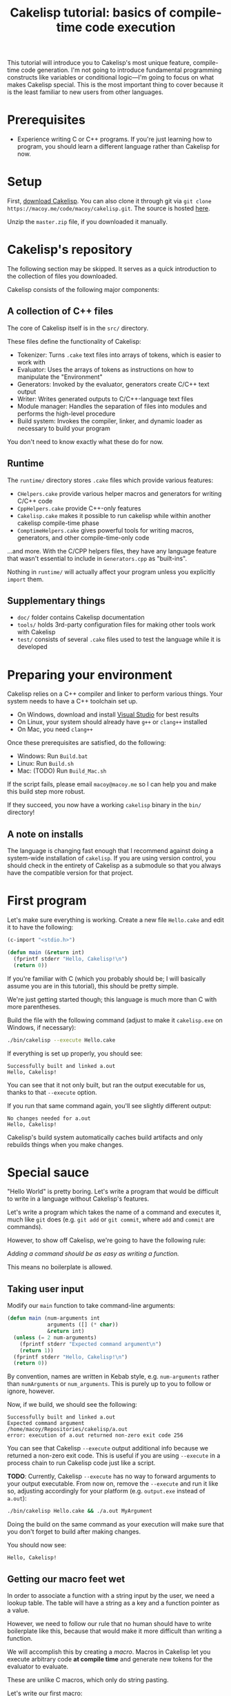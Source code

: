 #+title: Cakelisp tutorial: basics of compile-time code execution

This tutorial will introduce you to Cakelisp's most unique feature, compile-time code generation. I'm not going to introduce fundamental programming constructs like variables or conditional logic—I'm going to focus on what makes Cakelisp special. This is the most important thing to cover because it is the least familiar to new users from other languages.

* Prerequisites
- Experience writing C or C++ programs. If you're just learning how to program, you should learn a different language rather than Cakelisp for now.

* Setup
First, [[https://macoy.me/code/macoy/cakelisp][download Cakelisp]]. You can also clone it through git via ~git clone https://macoy.me/code/macoy/cakelisp.git~. The source is hosted [[https://macoy.me/code/macoy/cakelisp][here]].

Unzip the ~master.zip~ file, if you downloaded it manually.

* Cakelisp's repository
The following section may be skipped. It serves as a quick introduction to the collection of files you downloaded.

Cakelisp consists of the following major components:

** A collection of C++ files
The core of Cakelisp itself is in the ~src/~ directory.

These files define the functionality of Cakelisp:

- Tokenizer: Turns ~.cake~ text files into arrays of tokens, which is easier to work with
- Evaluator: Uses the arrays of tokens as instructions on how to manipulate the "Environment"
- Generators: Invoked by the evaluator, generators create C/C++ text output
- Writer: Writes generated outputs to C/C++-language text files
- Module manager: Handles the separation of files into modules and performs the high-level procedure
- Build system: Invokes the compiler, linker, and dynamic loader as necessary to build your program

You don't need to know exactly what these do for now.

** Runtime
The ~runtime/~ directory stores ~.cake~ files which provide various features:

- ~CHelpers.cake~ provide various helper macros and generators for writing C/C++ code
- ~CppHelpers.cake~ provide C++-only features
- ~Cakelisp.cake~ makes it possible to run cakelisp while within another cakelisp compile-time phase
- ~ComptimeHelpers.cake~ gives powerful tools for writing macros, generators, and other compile-time-only code

...and more. With the C/CPP helpers files, they have any language feature that wasn't essential to include in ~Generators.cpp~ as "built-ins".

Nothing in ~runtime/~ will actually affect your program unless you explicitly ~import~ them.

** Supplementary things
- ~doc/~ folder contains Cakelisp documentation
- ~tools/~ holds 3rd-party configuration files for making other tools work with Cakelisp
- ~test/~ consists of several ~.cake~ files used to test the language while it is developed

* Preparing your environment
Cakelisp relies on a C++ compiler and linker to perform various things. Your system needs to have a C++ toolchain set up.

- On Windows, download and install [[https://visualstudio.microsoft.com/downloads/][Visual Studio]] for best results
- On Linux, your system should already have ~g++~ or ~clang++~ installed
- On Mac, you need ~clang++~

Once these prerequisites are satisfied, do the following:

- Windows: Run ~Build.bat~
- Linux: Run ~Build.sh~
- Mac: (TODO) Run ~Build_Mac.sh~

If the script fails, please email ~macoy@macoy.me~ so I can help you and make this build step more robust.

If they succeed, you now have a working ~cakelisp~ binary in the ~bin/~ directory!

** A note on installs
The language is changing fast enough that I recommend against doing a system-wide installation of ~cakelisp~. If you are using version control, you should check in the entirety of Cakelisp as a submodule so that you always have the compatible version for that project.

* First program

Let's make sure everything is working. Create a new file ~Hello.cake~ and edit it to have the following:

#+BEGIN_SRC lisp
  (c-import "<stdio.h>")

  (defun main (&return int)
    (fprintf stderr "Hello, Cakelisp!\n")
    (return 0))
#+END_SRC

If you're familiar with C (which you probably should be; I will basically assume you are in this tutorial), this should be pretty simple.

We're just getting started though; this language is much more than C with more parentheses.

Build the file with the following command (adjust to make it ~cakelisp.exe~ on Windows, if necessary):

#+BEGIN_SRC sh
  ./bin/cakelisp --execute Hello.cake
#+END_SRC

If everything is set up properly, you should see:

#+BEGIN_SRC output
  Successfully built and linked a.out
  Hello, Cakelisp!
#+END_SRC

You can see that it not only built, but ran the output executable for us, thanks to that ~--execute~ option.

If you run that same command again, you'll see slightly different output:

#+BEGIN_SRC output
  No changes needed for a.out
  Hello, Cakelisp!
#+END_SRC

Cakelisp's build system automatically caches build artifacts and only rebuilds things when you make changes.

* Special sauce

"Hello World" is pretty boring. Let's write a program that would be difficult to write in a language without Cakelisp's features.

Let's write a program which takes the name of a command and executes it, much like ~git~ does (e.g. ~git add~ or ~git commit~, where ~add~ and ~commit~ are commands).

However, to show off Cakelisp, we're going to have the following rule:

/Adding a command should be as easy as writing a function./

This means no boilerplate is allowed.

** Taking user input
Modify our ~main~ function to take command-line arguments:

#+BEGIN_SRC lisp
  (defun main (num-arguments int
               arguments ([] (* char))
               &return int)
    (unless (= 2 num-arguments)
      (fprintf stderr "Expected command argument\n")
      (return 1))
    (fprintf stderr "Hello, Cakelisp!\n")
    (return 0))
#+END_SRC

By convention, names are written in Kebab style, e.g. ~num-arguments~ rather than ~numArguments~ or ~num_arguments~. This is purely up to you to follow or ignore, however.

Now, if we build, we should see the following:

#+BEGIN_SRC output
  Successfully built and linked a.out
  Expected command argument
  /home/macoy/Repositories/cakelisp/a.out
  error: execution of a.out returned non-zero exit code 256
#+END_SRC

You can see that Cakelisp ~--execute~ output additional info because we returned a non-zero exit code. This is useful if you are using ~--execute~ in a process chain to run Cakelisp code just like a script.

*TODO*: Currently, Cakelisp ~--execute~ has no way to forward arguments to your output executable. From now on, remove the ~--execute~ and run it like so, adjusting accordingly for your platform (e.g. ~output.exe~ instead of ~a.out~):

#+BEGIN_SRC sh
  ./bin/cakelisp Hello.cake && ./a.out MyArgument
#+END_SRC

Doing the build on the same command as your execution will make sure that you don't forget to build after making changes.

You should now see:

#+BEGIN_SRC output
  Hello, Cakelisp!
#+END_SRC

** Getting our macro feet wet
In order to associate a function with a string input by the user, we need a lookup table. The table will have a string as a key and a function pointer as a value.

However, we need to follow our rule that no human should have to write boilerplate like this, because that would make it more difficult than writing a function.

We will accomplish this by creating a /macro/. Macros in Cakelisp let you execute arbitrary code *at compile time* and generate new tokens for the evaluator to evaluate.

These are unlike C macros, which only do string pasting.

Let's write our first macro:

#+BEGIN_SRC lisp
  (defmacro hello-from-macro ()
    (tokenize-push output
      (fprintf stderr "Hello from macro land!\n"))
    (return true))
#+END_SRC

~tokenize-push~ is a generator where the first argument is a token array to output to, and the rest are tokens to output.

We will learn more about it as we go through this tutorial.

Every macro can decide whether it succeeded or failed, which is why we ~(return true)~ to finish the macro. This gives you the chance to perform input validation, which isn't possible in C macros.

Invoke the macro in ~main~:

#+BEGIN_SRC lisp
  (defun main (num-arguments int
               arguments ([] (* char))
               &return int)
    (unless (= 2 num-arguments)
      (fprintf stderr "Expected command argument\n")
      (return 1))
    (fprintf stderr "Hello, Cakelisp!\n")
    (hello-from-macro)
    (return 0))
#+END_SRC

And observe that "Hello from macro land!" is now output.

*** Why use a macro?

In this simple example, our macro should just be a function. It would look exactly the same, though wouldn't need a ~return~ or ~tokenize-push~:

#+BEGIN_SRC lisp
  (defun hello-from-function ()
    (fprintf stderr "Hello from function land!\n"))
#+END_SRC

We're going to use the macro to generate additional boilerplate, which is what a function cannot do.

** Making our macro do more
Let's make a new macro for defining commands:

#+BEGIN_SRC lisp
  (defmacro defcommand (command-name symbol arguments array &rest body any)
    (tokenize-push output
      (defun (token-splice command-name) (token-splice arguments)
        (token-splice-rest body tokens)))
    (return true))
#+END_SRC

This macro now defines a function (~defun~) with name ~command-name~ spliced in for the name token, as well as function arguments and a body.

We now take arguments to the macro, which are defined similarly to function arguments, but do not use C types.

The arguments say ~defcommand~ must take at least three arguments, where the last argument may mark the start of more than three arguments (it will take the rest, hence ~&rest~).

There are only a few types which can be used to validate macro arguments:

- ~symbol~, e.g. ~my-thing~, ~4.f~, ~'my-flag~, or even ~'a'~
- ~array~, always an open parenthesis
- ~string~, e.g. ~"This is a string"~
- ~any~, which will take any of the above types. This is useful in cases where the macro can accept a variety of types

The first argument is going to be the name of the command. We chose type ~symbol~ because we want the command definition to look just like a function:

#+BEGIN_SRC lisp
  (defun hello-from-function () ;; hello-from-function is a symbol
    (fprintf stderr "Hello from function land!\n"))

  (defcommand hello-from-command () ;; hello-from-command is also a symbol
    (fprintf stderr "Hello from command land!\n"))

  ;;(defcommand "hello-from-bad-command" () ;; "hello-from-bad-command" is a string
  ;;  (fprintf stderr "Hello from command land!\n"))
  ;; This would cause our macro to error:
  ;; error: command-name expected Symbol, but got String
#+END_SRC

In this example, ~defcommand~ will output the following in its place:

#+BEGIN_SRC lisp
  (defun hello-from-command ()
    (fprintf stderr "Hello from command land!\n"))
#+END_SRC

** Compile-time variables
Okay, but a C macro could slap some strings around like that! Let's do something a C macro could not: create the lookup table automatically.

We need to add the command to a compile-time list so that code can be generated for runtime to look up the function by name.

For this, we need some external help, because we don't know how to save data for later during compile-time. Add this to the top of your ~Hello.cake~:

#+BEGIN_SRC lisp
  (import "ComptimeHelpers.cake")
#+END_SRC

This ~ComptimeHelpers.cake~ file provides a handy macro, ~get-or-create-comptime-var~. We ~import~ it to tell Cakelisp that we need that file to be loaded into the environment.

However, if we try to build now, we get an error:

#+BEGIN_SRC output
  Hello.cake:1:24: error: file not found! Checked the following paths:
  Checked if relative to Hello.cake
  Checked search paths:
      .
  error: failed to evaluate Hello.cake
#+END_SRC

Cakelisp doesn't know where ~ComptimeHelpers.cake~ is. We need to add its directory to our search paths before the import:

#+BEGIN_SRC lisp
  (add-cakelisp-search-directory "runtime")
  (import "ComptimeHelpers.cake")
#+END_SRC

This allows you to move things around as you like without having to update all the imports. You would otherwise need relative or absolute paths to find files. You only need to add the directory once. The entire Environment and any additional imports will use the same search paths.

Next, let's invoke the variable creation macro. You can look at its signature to see what you need to provide:

#+BEGIN_SRC lisp
  (defmacro get-or-create-comptime-var (bound-var-name (ref symbol) var-type (ref any)
                                      &optional initializer-index (index any))
#+END_SRC

It looks just like a regular variable declaration, only this one will share the variable's value during the entire compile-time phase.

Let's create our lookup list. We'll use a C++ ~std::vector~, as it is common in Cakelisp internally and accessible from any macro or generator (*TODO*: This will change once the interface becomes C-compatible):

#+BEGIN_SRC lisp
  (defmacro defcommand (command-name symbol arguments array &rest body any)

    (get-or-create-comptime-var command-table (<> (in std vector) (* (const Token))))
    (call-on-ptr push_back command-table command-name)

    (tokenize-push output
      (defun (token-splice command-name) (token-splice arguments)
        (token-splice-rest body tokens)))
    (return true))
#+END_SRC

We take a pointer to ~const Token~ to contain our command function name.

Finally, let's invoke our ~defcommand~ macro to test it:

#+BEGIN_SRC lisp
  (defcommand say-your-name ()
    (fprintf stderr "your name.\n"))
#+END_SRC

If we build and run this, nothing visibly changes! We are storing the ~command-table~, but not outputting it anywhere useful.

** Compile-time hooks
~defcommand~ is collating a list of command names in ~command-table~. We want to take that table and convert it to a static array for use at runtime.

The problem is we don't know when ~defcommand~ commands are going to finish being defined. We don't know the right time to output the table, because more commands might be discovered during compile-time evaluation.

The solution to this is to use a /compile-time hook/. These hooks are special points in Cakelisp's build procedure where you can insert arbitrary compile-time code.

In this case, we want to use the ~post-references-resolved~ hook. This hook is invoked when Cakelisp runs out of missing references, which are things like an invocation of a macro which hasn't yet been defined.

This hook is the perfect time to add more code for Cakelisp to evaluate.

*It can be executed more than once*. This is because we might add more references that need to be resolved from our hook. Cakelisp will continue to run this phase until the dust settles and no more new code is added.

** Creating our compile-time code generator
We use a special generator, ~defun-comptime~, to tell Cakelisp to compile and load the function for compile-time execution.

We attach the compile-time function to compile-time hooks, or call from macros or generators.

It's time to create a compile-time function which will create our runtime command look-up table.

#+BEGIN_SRC lisp
  (defun-comptime create-command-lookup-table (environment (& EvaluatorEnvironment) &return bool)
    (return true))

  (add-compile-time-hook post-references-resolved
                         create-command-lookup-table)
#+END_SRC

Each hook has a pre-defined signature, which is what the ~environment~ and other arguments are. If you use the wrong signature, you will get a helpful error saying what the expected signature was.

From our previous note on ~post-references-resolved~ we learned that our hook can be invoked multiple times. Let's store a comptime var to prevent it from being called more than once:

#+BEGIN_SRC lisp
  (defun-comptime create-command-lookup-table (environment (& EvaluatorEnvironment) &return bool)
    (get-or-create-comptime-var command-table-already-created bool false)
    (when (deref command-table-already-created)
      (return true))
    (set (deref command-table-already-created) true)
    (return true))
#+END_SRC

We have to make the decision to do this ourselves because we might actually want a hook to respond to many iterations of ~post-references-resolved~. In this case however, we want it to run only once.

Our compile-time function is now hooked up and running when all references are resolved, but it's doing nothing.

Let's get our command table and make a loop to iterate over it, printing each command:

#+BEGIN_SRC lisp
  (defun-comptime create-command-lookup-table (environment (& EvaluatorEnvironment) &return bool)
    (get-or-create-comptime-var command-table-already-created bool false)
    (when (deref command-table-already-created)
      (return true))
    (set (deref command-table-already-created) true)

    (get-or-create-comptime-var command-table (<> (in std vector) (* (const Token))))
    (for-in command-name (* (const Token)) (deref command-table)
      (printFormattedToken stderr (deref command-name))
      (fprintf stderr "\n"))
    (return true))
#+END_SRC

You can see we called ~printFormattedToken~, which is a function available to any compile-time code. It uses a camelCase style to tell you it is defined in C/C++, not Cakelisp.

If all goes well, we should see this output:

#+BEGIN_SRC output
  say-your-name
  No changes needed for a.out
  Hello, Cakelisp!
  Hello from macro land!
#+END_SRC

You can see it lists the name /before/ the "No changes needed for a.out" line. This is a sign it is running during compile-time, because the "No changes" line doesn't output until the build system stage.

** It's Tokens all the way down
At this point, we know it's printing successfully, so we have our list. We now need to get this list from compile-time to generated code for runtime.

To do this, we will generate a new array of Tokens and tell Cakelisp to evaluate them, which results in generating the code to define the lookup table.

We need to create the Token array such that it can always be referred back to in case there are errors. We do this by making sure to allocate it on the heap so that it does not go away on function return or scope exit:

#+BEGIN_SRC lisp
  (var command-data (* (<> std::vector Token)) (new (<> std::vector Token)))
  (call-on push_back (field environment comptimeTokens) command-data)
#+END_SRC

We add to the Environment's ~comptimeTokens~ list so that the Environment will helpfully clean up the tokens for us at the end of the process.

We know we need two things for each command:

- Name of the command, as a string
- Function pointer to the command, so it can be called at runtime

We're going to use the name provided to ~defcommand~ for the name, but we need to turn it into a ~string~ so that it is properly written:

#+BEGIN_SRC lisp
  (var command-name-string Token (deref command-name))
  (set (field command-name-string type) TokenType_String)
#+END_SRC

We copy ~command-name~ into ~command-name-string~, which copies the contents of ~command-name~ and various other data. We then change the type of ~command-name-string~ to ~TokenType_String~ so that it is parsed and written to have double quotation marks.

The function pointer will actually just be ~command-name~ spliced in, because the name of the command is the same as the function that defines it.

We can use ~tokenize-push~ to create the data needed for each command:

#+BEGIN_SRC lisp
  (tokenize-push (deref command-data)
    (array (token-splice-addr command-name-string)
           (token-splice command-name)))
#+END_SRC

We use ~token-splice-addr~ because ~command-name-string~ is a ~Token~, not a /pointer/ to a ~Token~ like ~command-name~.

Let's output the generated command data to the console to make sure it's good. Here's the full ~create-command-lookup-table~ so far:

#+BEGIN_SRC lisp
  (defun-comptime create-command-lookup-table (environment (& EvaluatorEnvironment) &return bool)
    (get-or-create-comptime-var command-table-already-created bool false)
    (when (deref command-table-already-created)
      (return true))
    (set (deref command-table-already-created) true)

    (get-or-create-comptime-var command-table (<> (in std vector) (* (const Token))))

    (var command-data (* (<> std::vector Token)) (new (<> std::vector Token)))
    (call-on push_back (field environment comptimeTokens) command-data)

    (for-in command-name (* (const Token)) (deref command-table)
      (printFormattedToken stderr (deref command-name))
      (fprintf stderr "\n")

      (var command-name-string Token (deref command-name))
      (set (field command-name-string type) TokenType_String)

      (tokenize-push (deref command-data)
        (array (token-splice-addr command-name-string)
               (token-splice command-name))))

    (prettyPrintTokens (deref command-data))
    (return true))
#+END_SRC

And our full output:

#+BEGIN_SRC output
  say-your-name
  (array "say-your-name" say-your-name)
  No changes needed for a.out
  Hello, Cakelisp!
  Hello from macro land!
#+END_SRC

** Creating the lookup table
We need to define the runtime structure to store the lookup table's data for each command. We also need to define a fixed signature for the commands so that C/C++ knows how to call them.

Add this before ~main~:

#+BEGIN_SRC lisp
  ;; Our command functions take no arguments and return nothing
  (def-function-signature command-function ())

  (defstruct-local command-metadata
    name (* (const char))
    command command-function)
#+END_SRC

Now the runtime knows what the layout of the data is. In ~create-command-lookup-table~, let's generate another array of tokens to hold the runtime lookup table variable:

#+BEGIN_SRC lisp
  (var command-table-tokens (* (<> std::vector Token)) (new (<> std::vector Token)))
  (call-on push_back (field environment comptimeTokens) command-table-tokens)

  (tokenize-push (deref command-table-tokens)
    (var command-table ([] command-metadata)
      (array (token-splice-array (deref command-data)))))

  (prettyPrintTokens (deref command-table-tokens))
#+END_SRC

We declare ~command-table~ to be an array of ~command-metadata~, which we just defined.

We then splice in the whole ~command-data~ array, which should now contain all the commands.

We now get:

#+BEGIN_SRC output
  say-your-name
  (array "say-your-name" say-your-name)
  (var command-table ([] command-metadata)
    (array (array "say-your-name" say-your-name)))
  Successfully built and linked a.out
  Hello, Cakelisp!
  Hello from macro land!
#+END_SRC

** Putting it somewhere
We have created our code, but we need to find a place to put it relative to the other code in our ~Hello.cake~ module.

This matters because Cakelisp is constrained by declaration/definition order, a constraint imposed by using C/C++ as output languages.

We know we want to use ~command-table~ in ~main~ to run the command indicated by the user-provided argument. That means we need to declare ~command-table~ before ~main~ is defined.

We use a /splice point/ to save a spot to insert code later. Define a splice point right above the ~(defun main~ definition:

#+BEGIN_SRC lisp
  (splice-point command-lookup-table)
#+END_SRC

Finally, let's evaluate our generated code, outputting it to the splice point. We'll change ~create-command-lookup-table~ to return the result of the evaluation.

#+BEGIN_SRC lisp
  (return (ClearAndEvaluateAtSplicePoint environment "command-lookup-table" command-table-tokens))
#+END_SRC

And to make sure it works, we will reference ~command-table~ in ~main~. We will list all the available commands, but this time, at runtime.

Update our ~import~ to include ~CHelpers.cake~, which has a handy macro for iterating over static arrays:

#+BEGIN_SRC lisp
  (import "ComptimeHelpers.cake" "CHelpers.cake")
#+END_SRC

In ~main~, add the code to list commands. Put it at the very start of the function so it always occurs:

#+BEGIN_SRC lisp
  (fprintf stderr "Available commands:\n")
  (each-in-array command-table i
    (fprintf stderr "  %s\n"
             (field (at i command-table) name)))
#+END_SRC

And check the output:

#+BEGIN_SRC output
  say-your-name
  (array "say-your-name" say-your-name)
  (var command-table ([] command-metadata)
    (array (array "say-your-name" say-your-name)))
  Successfully built and linked a.out
  Available commands:
    say-your-name
  Hello, Cakelisp!
  Hello from macro land!
#+END_SRC

Try adding another ~defcommand~ to make sure it is added to the list.

** Running commands
Let's finish up by actually taking the user input and calling the appropriate command.

We need ~strcmp~, so we'll update our ~c-import~ to include it straight from the C standard library:

#+BEGIN_SRC lisp
  (c-import "<stdio.h>" "<string.h>")
#+END_SRC

And, in ~main~, after we've confirmed we have enough arguments, we check the command table and run the command!

#+BEGIN_SRC lisp
  (var found bool false)
  (each-in-array command-table i
    (when (= 0 (strcmp (field (at i command-table) name) (at 1 arguments)))
      (call (field (at i command-table) command))
      (set found true)
      (break)))
  (unless found
    (fprintf stderr "error: could not find command '%s'\n" (at 1 arguments))
    (return 1))
#+END_SRC

Now, we can see our output in different scenarios.

Building only:

#+BEGIN_SRC output
  > ./bin/cakelisp test/Tutorial_Basics.cake
    say-your-name
    (array "say-your-name" say-your-name)
    (var command-table ([] command-metadata)
      (array (array "say-your-name" say-your-name)))
    Successfully built and linked a.out
#+END_SRC

Running with no arguments:

#+BEGIN_SRC output
  > ./a.out
    Available commands:
      say-your-name
    Expected command argument
#+END_SRC

Running with an invalid command:

#+BEGIN_SRC output
  > ./a.out foo
    Available commands:
      say-your-name
    Hello, Cakelisp!
    Hello from macro land!
    error: could not find command 'foo'
#+END_SRC

And finally, running a valid command:

#+BEGIN_SRC output
  > ./a.out say-your-name
    Available commands:
      say-your-name
    Hello, Cakelisp!
    Hello from macro land!
    your name.
#+END_SRC

** Conclusion
The complete tutorial code can be found in ~test/Tutoral_Basics.cake~.

You can see it's now as easy to define a command as defining a new function, so we achieved our goal.

We had to do work up-front to generate the code, but that work is amortized over all the time saved each time we add a new command. It also [[https://macoy.me/blog/programming/InterfaceFriction][changes how willing we are to make commands]].

*** Going further
There are a number of different things you could do with this:

- Commands could optionally provide a help string
- /Code modification/ could be used to read all functions rather than requiring the use of ~defcommand~
- Support for arguments could be added

* You made it!
If you are feeling overwhelmed, it's okay. Most languages do not expose you to these types of features.

This tutorial threw you into the deep end of the most advanced Cakelisp feature. This is to showcase the language and to reassure you—If you can understand compile-time code generation, you can understand Cakelisp!

It can take some time to appreciate the power that compile-time code generation and code modification give you. It really is a different way of thinking. Here are some examples where it really was a killer feature:

- [[https://macoy.me/code/macoy/gamelib/src/branch/master/src/ProfilerAutoInstrument.cake][ProfilerAutoInstrument.cake]] automatically instruments every function in the environment, effectively mitigating the big disadvantage of a instrumenting profiler vs. a sampling one (having to do the work to instrument everything)
- [[https://macoy.me/code/macoy/gamelib/src/branch/master/src/Introspection.cake][Introspection.cake]] generates metadata for structs to provide automatic plain-text serialization and a [[https://macoy.me/blog/programming/TypeIntrospection][plethora of other features]]
- [[https://macoy.me/code/macoy/gamelib/src/branch/master/src/TaskSystem.cake][TaskSystem.cake]] allows for a much more [[https://macoy.me/blog/programming/InterfaceFriction][ergonomic interface]] to multi-threaded task systems
- [[https://macoy.me/code/macoy/gamelib/src/branch/master/src/AutoTest.cake][AutoTest.cake]] does very similarly to our ~defcommand~ in order to collect and execute test functions
- [[https://macoy.me/code/macoy/cakelisp/src/branch/master/runtime/HotReloadingCodeModifier.cake][HotReloadingCodeModifier.cake]] converts module-local and global variables into heap-allocated variables automatically, which is an essential step to making hot-reloadable code possible

You can see that this one feature makes possible many things which would be very cumbersome to do without it.

* Learning more
** Reading documentation
The ~doc/~ folder contains many files of interest, especially [[file:Cakelisp.org][Cakelisp.org]]. There you will find much more detailed documentation than this tutorial provides.

** Cakelisp self-documentation
Cakelisp provides some features to inspect its built-in generators. From the command line:

#+BEGIN_SRC sh
  ./bin/cakelisp --list-built-ins
#+END_SRC

...lists all the possible generators built in to Cakelisp. This is especially useful when you forget the exact name of a built-in.

#+BEGIN_SRC sh
  ./bin/cakelisp --list-built-ins-details
#+END_SRC

This version will list all built-ins as well as provide details for them.

** Reading code
The best way to learn Cakelisp is to read existing code.

There are examples in ~test/~ and ~runtime/~. You can find extensive real-world usage of Cakelisp on [[https://macoy.me/code/macoy][macoy.me]].

[[https://macoy.me/code/macoy/gamelib][GameLib]] is the closest thing to a package manager you will find in Cakelisp land. It provides powerful features as well as easy importing for a number of 3rd-party C and C++ libraries.
